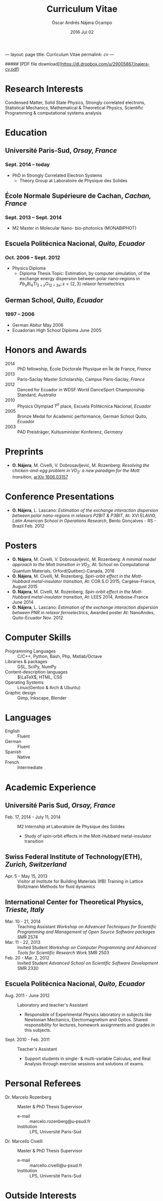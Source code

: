 #+TITLE: Curriculum Vitae
#+AUTHOR: Óscar Andrés Nájera Ocampo
#+EMAIL:  najera.oscar@gmail.com
#+DATE:   2016 Jul 02
#+LATEX_CLASS: moderncv
#+LATEX_CLASS_OPTIONS: [a4paper,11pt]
#+LATEX_HEADER: \usepackage[scale=0.85]{geometry}
#+LATEX_HEADER: \usepackage[utf8]{inputenc}
#+LATEX_HEADER: \usepackage{hyperref}
#+LATEX_HEADER: \moderncvstyle{classic} % CV theme - options include: 'casual' (default), 'classic', 'oldstyle' and 'banking'
#+LATEX_HEADER: \moderncvcolor{blue} % CV color - options include: 'blue' (default), 'orange', 'green', 'red', 'purple', 'grey' and 'black'
#+STARTUP: hideblocks
#+OPTIONS: toc:nil tags:nil

#+LATEX_HEADER: \name{Oscar}{Najera}
#+LATEX_HEADER: \address{1 Square François Couperin}{92160 Antony}{France}
#+LATEX_HEADER: \phone[mobile]{(+33) 0750908406}
#+LATEX_HEADER: \email{najera.oscar@gmail.com}
#+LATEX_HEADER: \homepage{https://titan-c.github.com}
#+LATEX_HEADER: \photo{./foto2012.jpg}
#+BEGIN_MARKDOWN
---
layout: page
title: Curriculum Vitae
permalink: /cv/
---

##### [PDF file download](https://dl.dropbox.com/u/29005867/najera-cv.pdf)
#+END_MARKDOWN

* Research Interests
Condensed Matter, Solid State Physics, Strongly correlated electrons,
Statistical Mechanics, Mathematical & Theoretical Physics, Scientific
Programming & computational systems analysis
* Education
** *Université Paris-Sud*, /Orsay, France/
*** *Sept. 2014 -- today*
- PhD in Strongly Correlated Electron Systems
    - Theory Group at Laboratoire de Physique des Solides
** *École Normale Supérieure de Cachan*, /Cachan, France/
*** *Sept. 2013 -- Sept. 2014*
 - M2 Master in Molecular Nano- bio-photonics (MONABIPHOT)
** *Escuela Politécnica Nacional*, /Quito, Ecuador/
*** *Oct. 2006 -- Sept. 2012*
 - Physics Diploma
   - Diploma Thesis Topic: Estimation, by computer simulation, of the
     exchange energy dispersion between polar nano-regions in
     $Pb_xBi_4Ti_{3+x}O_{12+3x}; x=\{2,3\}$ relaxor ferroelectrics
** *German School*, /Quito, Ecuador/
*** *1997 -- 2006*
- German Abitur May 2006
- Ecuadorian High School Diploma June 2005
* Honors and Awards
- 2014 :: PhD fellowship, École Doctorale Physique en Île de France, /France/
- 2013 :: Paris-Saclay Master Scholarship, Campus Paris-Saclay, /France/
- 2012 :: Danced for Ecuador in WDSF World DanceSport Championship Standard, /Australia/
- 2010 :: Physics Olympiad $1^{st}$ place, Escuela Politécnica Nacional, /Ecuador/
- 2005 :: Bronze Medal for Academic performance, German School Quito, /Ecuador/
- 2003 :: PAD Preisträger, Kultusminister Konferenz, /Germany/
* Preprints
- *O. Nájera*, M. Civelli, V. Dobrosavljević, M. Rozenberg: /Resolving
  the chicken-and-egg problem in VO_2:/ /a new paradigm for the Mott
  transition/, [[http://arxiv.org/abs/1606.03157][arXiv 1606.03157]]
* Conference Presentations
- *O. Nájera*, L. Lascano: /Estimation of the exchange interaction
  dispersion between polar nano-regions in relaxors P2BIT & P3BIT/, At:
  XVI ELAVIO, /Latin American School in Operations Research/, Bento
  Gonçalves - RS - Brazil Feb. 2012
* Posters
- *O. Nájera*, M. Civelli, V. Dobrosavljević, M. Rozenberg: /A minimal
  model approach to the Mott transition in VO_2/, At: School on
  Computational Quantum Materials, Orford(Québec)-Canada, 2016
- *O. Nájera*, M. Civelli, M. Rozenberg, /Spin-orbit effect in the
  Mott-Hubbard metal-insulator transition/, At: COR.S.O 2015,
  Cargèse-France, August 2015
- *O. Nájera*, M. Civelli, M. Rozenberg, /Spin-orbit effect in the
  Mott-Hubbard metal-insulator transition/, At: LEES 2014,
  Amboise-France June 2014
- *O. Nájera*, L. Lascano: /Estimation of the exchange interaction
  dispersion between PNR in relaxor ferroelectrics/,  Awarded poster
  At: NanoAndes, Quito-Ecuador Nov. 2012

* Computer Skills
- Programming Languages ::  C/C++, Python, Bash, Php, Matlab/Octave
- Libraries & packages :: GSL, SciPy, NumPy
- Content-description languages :: $\LaTeX$, HTML, CSS
- Operating Systems ::  Linux(Gentoo & Arch & Ubuntu)
- Graphic design :: Gimp, Inkscape, Blender
* Languages
- English :: Fluent
- German :: Fluent
- Spanish :: Native
- French :: Intermediate

* Academic Experience
** Université Paris Sud, /Orsay, France/
-  Feb. 17, 2014 - July 11, 2014 :: M2 Internship at Laboratoire de Physique des Solides
  - Study of spin-orbit effects in the Mott-Hubbard metal-insulator transition
** Swiss Federal Institute of Technology(ETH), /Zurich, Switzerland/
- Apr. 5 - May 15, 2013 :: Visitor at Institute for Building Materials (IfB)
    Training in Lattice Boltzmann Methods for fluid dynamics
** International Center for Theoretical Physics, /Trieste, Italy/
- Mar. 10 - 21, 2014 :: Teaching Assistant
    /Workshop on Advanced Techniques for Scientific Programming and
    Management of Open Source Software packages/ SMR 2574
- Mar. 11 - 22, 2013 :: Invited Student
    /Workshop on Computer Programming and Advanced Tools for Scientific
    Research Work/ SMR 2503
- Feb. 20 - Mar. 2, 2012 :: Invited Student
    /Advanced School on Scientific Software Development/ SMR 2330
** Escuela Politécnica Nacional, /Quito, Ecuador/
- Aug. 2011 - June 2012 :: Laboratory and teacher's Assistant
    - Responsible of Experimental Physics laboratory in subjects like
      Newtonian Mechanics, Electromagnetism and Optics. Shared
      responsibility for lectures, homework assignments and grades in
      this subjects.
- Sept. 2010 - Feb. 2011 :: Teacher's Assistant
    - Support students in single- & multi-variable Calculus, and Real
      Analysis through exercise sessions and solutions of exams.
* Personal Referees                                               :latexonly:
- Dr. Marcelo Rozenberg :: Master & PhD Thesis Supervisor
    - e-mail :: marcelo.rozenberg@u-psud.fr
    - Institution :: LPS, Université Paris-Sud
- Dr. Marcello Civelli :: Master & PhD Thesis Supervisor
    - e-mail :: marcello.civelli@u-psud.fr
    - Institution :: LPS, Université Paris-Sud
* Outside Interests
- Ballroom Dancing
- Cycling
- Swimming

* Contact Information                                              :noexport:
| *Home Address* | 1 Square François Couperin |
|              | 92160 Antony - France      |
| *Mobile*       | (+33) 0750908406           |
| *e-mail*       | najera.oscar@gmail.com     |
| *www*          | https://titan-c.github.com |
* Personal Information                                             :noexport:
| *Family Name* | Nájera Ocampo |   | *Given Name*    | Óscar Andrés  |
| *Nationality* | Ecuadorian    |   | *Date of Birth* | 13 April 1988 |
| *Gender*      | Male          |   |               |               |
* Readme - About exports                                           :noexport:
Because for now I could not make the export process totally automatic
here are the steps to follow.
** Markdown export for the website
It is important to launch markdown first to make orgmode aware of it
and understand the first markdown block. Otherwise it appears in the
Latex file.
#+BEGIN_SRC emacs-lisp
  (let ((org-export-exclude-tags '("noexport" "latexonly")))
    (org-md-export-to-markdown))
    (rename-file "cv.md" "../cv.md" t)
#+END_SRC

#+RESULTS:

and remember to double escape the latex in the rendered markdown
file. So \(\LaTeX\) has to become \\(\LaTeX\\)
** Latex
To load the CV Template into the orgmode export I need to load the
moderncv class. I adapted this from [[http://orgmode.org/worg/org-tutorials/org-latex-export.html][Latex export - 6 Using Custom
Classes]] . Just run this once to load.
#+BEGIN_SRC emacs-lisp
  (add-to-list 'org-latex-classes '("moderncv"
                      "\\documentclass{moderncv}
       [NO-DEFAULT-PACKAGES]
       [EXTRA]"
       ("\\section{%s}" . "\\section*{%s}")
       ("\\subsection{%s}" . "\\subsection*{%s}")
       ("\\cvitem{%s}{" "}" "\\cvitem{%s}{" "}")))
#+END_SRC

#+RESULTS:
| moderncv | \documentclass{moderncv} |

#+BEGIN_SRC emacs-lisp
 (org-latex-export-to-pdf)
 (rename-file "cv.pdf" "~/Dropbox/Public/najera-cv.pdf" t)
#+END_SRC

#+RESULTS:
